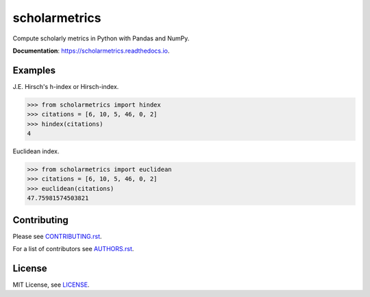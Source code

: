 ===============================
scholarmetrics
===============================

Compute scholarly metrics in Python with Pandas and NumPy.


**Documentation**: https://scholarmetrics.readthedocs.io.

.. image:: https://img.shields.io/pypi/v/scholarmetrics.svg
        :target: https://pypi.python.org/pypi/scholarmetrics

.. image:: https://readthedocs.org/projects/scholarmetrics/badge/?version=latest
        :target: https://scholarmetrics.readthedocs.io/en/latest/?badge=latest
        :alt: Documentation Status

.. image:: https://codeclimate.com/github/Michael-E-Rose/scholarmetrics/badges/gpa.svg
        :target: https://codeclimate.com/github/Michael-E-Rose/scholarmetrics
        :alt: Code Climate

.. image:: https://travis-ci.org/Michael-E-Rose/scholarmetrics.svg?branch=master
        :target: https://travis-ci.org/Michael-E-Rose/scholarmetrics
        :alt: Build Status


Examples
--------

J.E. Hirsch's h-index or Hirsch-index.

.. code:: python

    >>> from scholarmetrics import hindex
    >>> citations = [6, 10, 5, 46, 0, 2]
    >>> hindex(citations)
    4

Euclidean index.

.. code:: python

    >>> from scholarmetrics import euclidean
    >>> citations = [6, 10, 5, 46, 0, 2]
    >>> euclidean(citations)
    47.75981574503821


Contributing
------------

.. image:: https://img.shields.io/badge/contributions-welcome-brightgreen.svg?style=flat
     :target: https://github.com/Michael-E-Rose/scholarmetrics/issues
     :alt: Contributions welcome

Please see `CONTRIBUTING.rst <CONTRIBUTING.rst>`_.

For a list of contributors see `AUTHORS.rst <AUTHORS.rst>`_.

License
-------
MIT License, see `LICENSE <LICENSE>`_.
